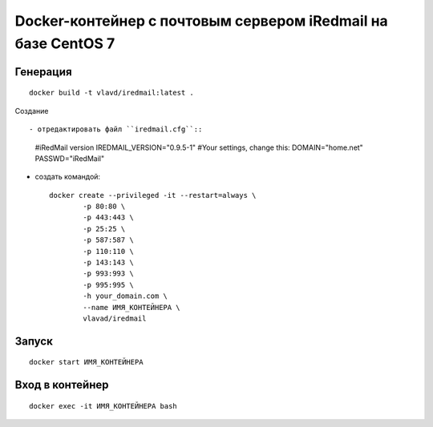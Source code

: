 Docker-контейнер с почтовым сервером iRedmail на базе CentOS 7
==============================================================

Генерация
---------
::

    docker build -t vlavd/iredmail:latest .

Создание
::

- отредактировать файл ``iredmail.cfg``::

      #iRedMail version
      IREDMAIL_VERSION="0.9.5-1"
      #Your settings, change this:
      DOMAIN="home.net"
      PASSWD="iRedMail"

- создать командой::

      docker create --privileged -it --restart=always \
              -p 80:80 \
              -p 443:443 \
              -p 25:25 \
              -p 587:587 \
              -p 110:110 \
              -p 143:143 \
              -p 993:993 \
              -p 995:995 \
              -h your_domain.com \
              --name ИМЯ_КОНТЕЙНЕРА \
              vlavad/iredmail
Запуск
------
::

  docker start ИМЯ_КОНТЕЙНЕРА

Вход в контейнер
----------------
::

  docker exec -it ИМЯ_КОНТЕЙНЕРА bash

